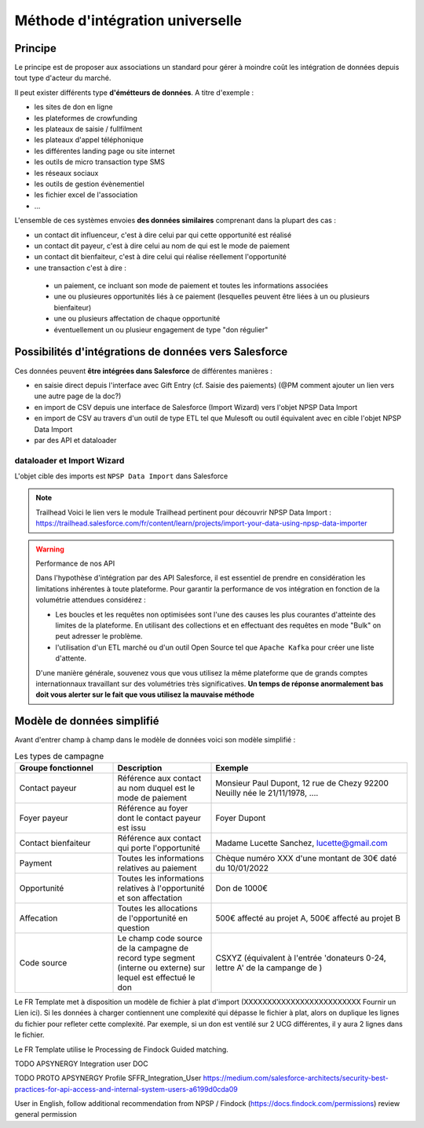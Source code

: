 Méthode d'intégration universelle
=====================================

Principe
---------
Le principe est de proposer aux associations un standard pour gérer à moindre coût les intégration de données depuis tout type d'acteur du marché. 

Il peut exister différents type **d'émétteurs de données**. A titre d'exemple : 

*   les sites de don en ligne 
*   les plateformes de crowfunding 
*   les plateaux de saisie / fullfilment 
*   les plateaux d'appel téléphonique
*   les différentes landing page ou site internet 
*   les outils de micro transaction type SMS
*   les réseaux sociaux 
*   les outils de gestion évènementiel 
*   les fichier excel de l'association 
*   ...

L'ensemble de ces systèmes envoies **des données similaires** comprenant dans la plupart des cas : 

- un contact dit influenceur, c'est à dire celui par qui cette opportunité est réalisé
- un contact dit payeur, c'est à dire celui au nom de qui est le mode de paiement 
- un contact dit bienfaiteur, c'est à dire celui qui réalise réellement l'opportunité 
- une transaction c'est à dire : 
  
 * un paiement, ce incluant son mode de paiement et toutes les informations associées
 * une ou plusieures opportunités liés à ce paiement (lesquelles peuvent être liées à un ou plusieurs bienfaiteur)
 * une ou plusieurs affectation de chaque opportunité
 * éventuellement un ou plusieur engagement de type "don régulier"

Possibilités d'intégrations de données vers Salesforce
-----------------------------------------------------------------

Ces données peuvent **être intégrées dans Salesforce** de différentes manières : 

*  en saisie direct depuis l'interface avec Gift Entry (cf. Saisie des paiements) (@PM comment ajouter un lien vers une autre page de la doc?)
*  en import de CSV depuis une interface de Salesforce (Import Wizard) vers l'objet NPSP Data Import
*  en import de CSV au travers d'un outil de type ETL tel que Mulesoft ou outil équivalent avec en cible l'objet NPSP Data Import
*  par des API et dataloader

dataloader et Import Wizard
~~~~~~~~~~~~~~~~~~~~~~~~~~~~~~~~~

L'objet cible des imports est ``NPSP Data Import`` dans Salesforce

.. note:: Trailhead
  Voici le lien vers le module Trailhead pertinent pour découvrir NPSP Data Import : https://trailhead.salesforce.com/fr/content/learn/projects/import-your-data-using-npsp-data-importer





.. warning:: Performance de nos API
    
    Dans l'hypothèse d'intégration par des API Salesforce, il est essentiel de prendre en considération les limitations inhérentes à toute plateforme. 
    Pour garantir la performance de vos intégration en fonction de la volumétrie attendues considérez :

    * Les boucles et les requêtes non optimisées sont l'une des causes les plus courantes d'atteinte des limites de la plateforme. En utilisant des collections et en effectuant des requêtes en mode "Bulk" on peut adresser le problème.
    * l'utilisation d'un ETL marché ou d'un outil Open Source tel que ``Apache Kafka`` pour créer une liste d'attente.

    D'une manière générale, souvenez vous que vous utilisez la même plateforme que de grands comptes internationnaux travaillant sur des volumétries très significatives. 
    **Un temps de réponse anormalement bas doit vous alerter sur le fait que vous utilisez la mauvaise méthode**

Modèle de données simplifié
------------------------------

Avant d'entrer champ à champ dans le modèle de données voici son modèle simplifié : 

.. list-table:: Les types de campagne
    :widths:  10 10 20
    :header-rows: 1 

    * - Groupe fonctionnel 
      - Description 
      - Exemple
    * - Contact payeur
      - Référence aux contact au nom duquel est le mode de paiement 
      - Monsieur Paul Dupont, 12 rue de Chezy 92200 Neuilly née le 21/11/1978, ....
    * - Foyer payeur 
      - Référence au foyer dont le contact payeur est issu
      - Foyer Dupont
    * - Contact bienfaiteur
      - Référence aux contact qui porte l'opportunité
      - Madame Lucette Sanchez, lucette@gmail.com
    * - Payment
      - Toutes les informations relatives au paiement 
      - Chèque numéro XXX d'une montant de 30€ daté du 10/01/2022 
    * - Opportunité
      - Toutes les informations relatives à l'opportunité et son affectation
      - Don de 1000€
    * - Affecation 
      - Toutes les allocations de l'opportunité en question
      - 500€ affecté au projet A, 500€ affecté au projet B 
    * - Code source  
      - Le champ code source de la campagne de record type segment (interne ou externe) sur lequel est effectué le don
      - CSXYZ (équivalent à l'entrée 'donateurs 0-24, lettre A' de la campange de )




Le FR Template met à disposition un modèle de fichier à plat d'import (XXXXXXXXXXXXXXXXXXXXXXXXX Fournir un Lien ici). Si les données à charger contiennent une complexité qui dépasse le fichier à plat, alors
on duplique les lignes du fichier pour refleter cette complexité. Par exemple, si un don est ventilé sur 2 UCG différentes, il y aura 2 lignes dans le fichier.

Le FR Template utilise le Processing de Findock Guided matching.



TODO APSYNERGY Integration user DOC

TODO PROTO APSYNERGY Profile SFFR_Integration_User
https://medium.com/salesforce-architects/security-best-practices-for-api-access-and-internal-system-users-a6199d0cda09

User in English, follow additional recommendation from NPSP / Findock (https://docs.findock.com/permissions) review general permission
